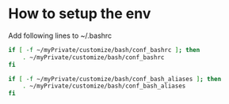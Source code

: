 * How to setup the env

Add following lines to ~/.bashrc

#+begin_src sh
if [ -f ~/myPrivate/customize/bash/conf_bashrc ]; then
    . ~/myPrivate/customize/bash/conf_bashrc
fi

if [ -f ~/myPrivate/customize/bash/conf_bash_aliases ]; then
    . ~/myPrivate/customize/bash/conf_bash_aliases
fi
#+end_src
